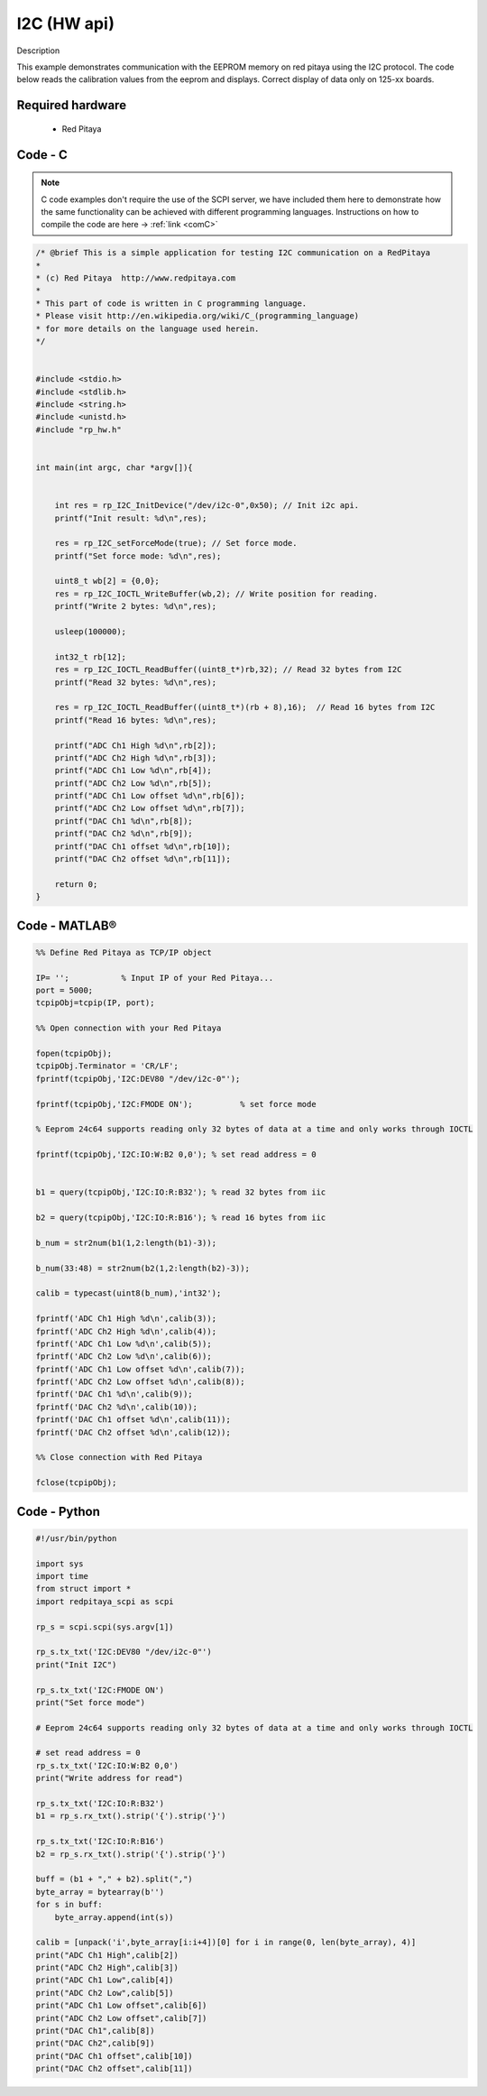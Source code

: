 I2C (HW api)
############

.. http://blog.redpitaya.com/examples-new/i2c/

Description

This example demonstrates communication with the EEPROM memory on red pitaya using the I2C protocol. The code below reads the calibration values from the eeprom and displays. Correct display of data only on 125-xx boards.


Required hardware
*****************

    - Red Pitaya

.. figure:: output_y49qDi.gif

Code - C
********

.. note::

    C code examples don't require the use of the SCPI server, we have included them here to demonstrate how the same functionality can be achieved with different programming languages. 
    Instructions on how to compile the code are here -> :ref:`link <comC>`

.. code-block:: c

    /* @brief This is a simple application for testing I2C communication on a RedPitaya
    *
    * (c) Red Pitaya  http://www.redpitaya.com
    *
    * This part of code is written in C programming language.
    * Please visit http://en.wikipedia.org/wiki/C_(programming_language)
    * for more details on the language used herein.
    */


    #include <stdio.h>
    #include <stdlib.h>
    #include <string.h>
    #include <unistd.h>
    #include "rp_hw.h"


    int main(int argc, char *argv[]){

    
        int res = rp_I2C_InitDevice("/dev/i2c-0",0x50); // Init i2c api.
        printf("Init result: %d\n",res);
        
        res = rp_I2C_setForceMode(true); // Set force mode.
        printf("Set force mode: %d\n",res);
        
        uint8_t wb[2] = {0,0};
        res = rp_I2C_IOCTL_WriteBuffer(wb,2); // Write position for reading.
        printf("Write 2 bytes: %d\n",res);

        usleep(100000);

        int32_t rb[12];
        res = rp_I2C_IOCTL_ReadBuffer((uint8_t*)rb,32); // Read 32 bytes from I2C
        printf("Read 32 bytes: %d\n",res);
        
        res = rp_I2C_IOCTL_ReadBuffer((uint8_t*)(rb + 8),16);  // Read 16 bytes from I2C
        printf("Read 16 bytes: %d\n",res); 

        printf("ADC Ch1 High %d\n",rb[2]);
        printf("ADC Ch2 High %d\n",rb[3]);
        printf("ADC Ch1 Low %d\n",rb[4]);
        printf("ADC Ch2 Low %d\n",rb[5]);
        printf("ADC Ch1 Low offset %d\n",rb[6]);
        printf("ADC Ch2 Low offset %d\n",rb[7]);
        printf("DAC Ch1 %d\n",rb[8]);
        printf("DAC Ch2 %d\n",rb[9]);
        printf("DAC Ch1 offset %d\n",rb[10]);
        printf("DAC Ch2 offset %d\n",rb[11]);

        return 0;
    }

Code - MATLAB®
**************

.. code-block:: matlab

    %% Define Red Pitaya as TCP/IP object

    IP= '';           % Input IP of your Red Pitaya...
    port = 5000;
    tcpipObj=tcpip(IP, port);

    %% Open connection with your Red Pitaya

    fopen(tcpipObj);
    tcpipObj.Terminator = 'CR/LF';
    fprintf(tcpipObj,'I2C:DEV80 "/dev/i2c-0"');

    fprintf(tcpipObj,'I2C:FMODE ON');          % set force mode

    % Eeprom 24c64 supports reading only 32 bytes of data at a time and only works through IOCTL

    fprintf(tcpipObj,'I2C:IO:W:B2 0,0'); % set read address = 0


    b1 = query(tcpipObj,'I2C:IO:R:B32'); % read 32 bytes from iic 

    b2 = query(tcpipObj,'I2C:IO:R:B16'); % read 16 bytes from iic

    b_num = str2num(b1(1,2:length(b1)-3));

    b_num(33:48) = str2num(b2(1,2:length(b2)-3));

    calib = typecast(uint8(b_num),'int32');

    fprintf('ADC Ch1 High %d\n',calib(3));
    fprintf('ADC Ch2 High %d\n',calib(4));
    fprintf('ADC Ch1 Low %d\n',calib(5));
    fprintf('ADC Ch2 Low %d\n',calib(6));
    fprintf('ADC Ch1 Low offset %d\n',calib(7));
    fprintf('ADC Ch2 Low offset %d\n',calib(8));
    fprintf('DAC Ch1 %d\n',calib(9));
    fprintf('DAC Ch2 %d\n',calib(10));
    fprintf('DAC Ch1 offset %d\n',calib(11));
    fprintf('DAC Ch2 offset %d\n',calib(12));

    %% Close connection with Red Pitaya

    fclose(tcpipObj);

Code - Python
*************

.. code-block:: python

    #!/usr/bin/python

    import sys
    import time
    from struct import *
    import redpitaya_scpi as scpi

    rp_s = scpi.scpi(sys.argv[1])

    rp_s.tx_txt('I2C:DEV80 "/dev/i2c-0"')
    print("Init I2C")

    rp_s.tx_txt('I2C:FMODE ON')
    print("Set force mode")

    # Eeprom 24c64 supports reading only 32 bytes of data at a time and only works through IOCTL

    # set read address = 0
    rp_s.tx_txt('I2C:IO:W:B2 0,0')
    print("Write address for read")

    rp_s.tx_txt('I2C:IO:R:B32')
    b1 = rp_s.rx_txt().strip('{').strip('}')

    rp_s.tx_txt('I2C:IO:R:B16')
    b2 = rp_s.rx_txt().strip('{').strip('}')

    buff = (b1 + "," + b2).split(",")
    byte_array = bytearray(b'')
    for s in buff:
        byte_array.append(int(s))

    calib = [unpack('i',byte_array[i:i+4])[0] for i in range(0, len(byte_array), 4)]
    print("ADC Ch1 High",calib[2])
    print("ADC Ch2 High",calib[3])
    print("ADC Ch1 Low",calib[4])
    print("ADC Ch2 Low",calib[5])
    print("ADC Ch1 Low offset",calib[6])
    print("ADC Ch2 Low offset",calib[7])
    print("DAC Ch1",calib[8])
    print("DAC Ch2",calib[9])
    print("DAC Ch1 offset",calib[10])
    print("DAC Ch2 offset",calib[11])